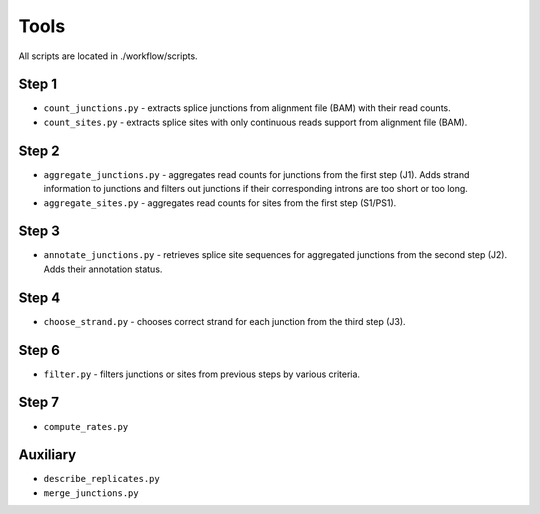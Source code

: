 Tools
=====

All scripts are located in ./workflow/scripts.

Step 1
------
* ``count_junctions.py`` - extracts splice junctions from alignment file (BAM) with their read counts.

* ``count_sites.py`` - extracts splice sites with only continuous reads support from alignment file (BAM).

Step 2
------

* ``aggregate_junctions.py`` - aggregates read counts for junctions from the first step (J1).
  Adds strand information to junctions and filters out junctions
  if their corresponding introns are too short or too long.

* ``aggregate_sites.py`` - aggregates read counts for sites from the first step (S1/PS1).

Step 3
------

* ``annotate_junctions.py`` - retrieves splice site sequences for aggregated junctions from the second step (J2).
  Adds their annotation status.

Step 4
------

* ``choose_strand.py`` - chooses correct strand for each junction from the third step (J3).

Step 6
------

* ``filter.py`` - filters junctions or sites from previous steps by various criteria.

Step 7
------

* ``compute_rates.py``

Auxiliary
---------

* ``describe_replicates.py``

* ``merge_junctions.py``


